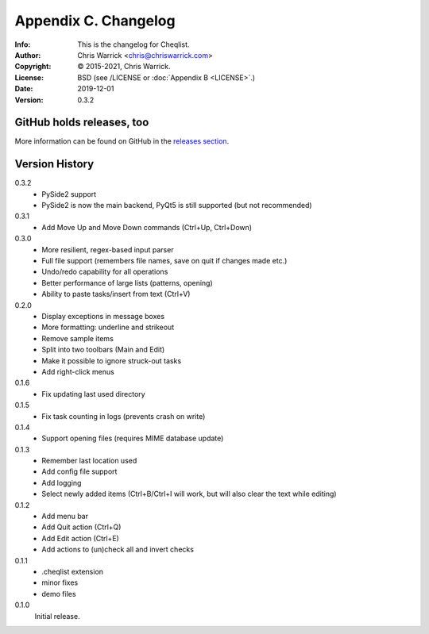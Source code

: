 =====================
Appendix C. Changelog
=====================
:Info: This is the changelog for Cheqlist.
:Author: Chris Warrick <chris@chriswarrick.com>
:Copyright: © 2015-2021, Chris Warrick.
:License: BSD (see /LICENSE or :doc:`Appendix B <LICENSE>`.)
:Date: 2019-12-01
:Version: 0.3.2

.. index:: CHANGELOG

GitHub holds releases, too
==========================

More information can be found on GitHub in the `releases section
<https://github.com/Kwpolska/cheqlist/releases>`_.

Version History
===============

0.3.2
    * PySide2 support
    * PySide2 is now the main backend, PyQt5 is still supported (but not recommended)

0.3.1
    * Add Move Up and Move Down commands (Ctrl+Up, Ctrl+Down)

0.3.0
    * More resilient, regex-based input parser
    * Full file support (remembers file names, save on quit if changes made etc.)
    * Undo/redo capability for all operations
    * Better performance of large lists (patterns, opening)
    * Ability to paste tasks/insert from text (Ctrl+V)

0.2.0
    * Display exceptions in message boxes
    * More formatting: underline and strikeout
    * Remove sample items
    * Split into two toolbars (Main and Edit)
    * Make it possible to ignore struck-out tasks
    * Add right-click menus

0.1.6
    * Fix updating last used directory

0.1.5
    * Fix task counting in logs (prevents crash on write)

0.1.4
    * Support opening files (requires MIME database update)

0.1.3
    * Remember last location used
    * Add config file support
    * Add logging
    * Select newly added items (Ctrl+B/Ctrl+I will work, but will also clear the
      text while editing)

0.1.2
    * Add menu bar
    * Add Quit action (Ctrl+Q)
    * Add Edit action (Ctrl+E)
    * Add actions to (un)check all and invert checks

0.1.1
    * .cheqlist extension
    * minor fixes
    * demo files

0.1.0
    Initial release.
